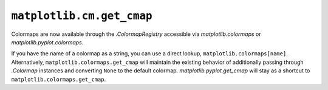 ``matplotlib.cm.get_cmap``
~~~~~~~~~~~~~~~~~~~~~~~~~~

Colormaps are now available through the `.ColormapRegistry` accessible via
`matplotlib.colormaps` or `matplotlib.pyplot.colormaps`.

If you have the name of a colormap as a string, you can use a direct lookup,
``matplotlib.colormaps[name]``. Alternatively, ``matplotlib.colormaps.get_cmap`` will
maintain the existing behavior of additionally passing through `.Colormap` instances
and converting ``None`` to the default colormap. `matplotlib.pyplot.get_cmap` will stay as a
shortcut to ``matplotlib.colormaps.get_cmap``.
